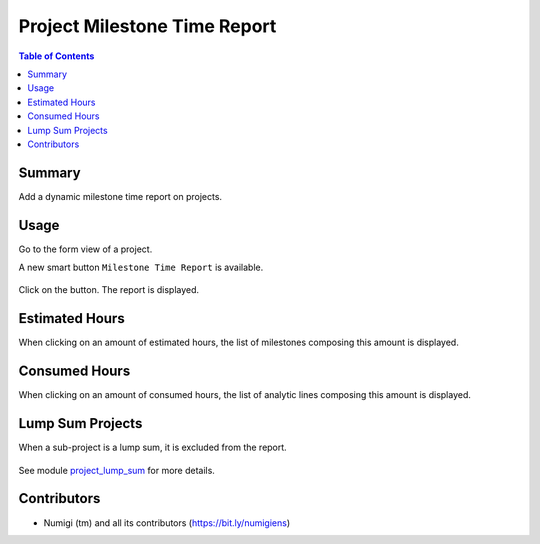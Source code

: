 Project Milestone Time Report
=============================

.. contents:: Table of Contents

Summary
-------
Add a dynamic milestone time report on projects.

Usage
-----
Go to the form view of a project.

A new smart button ``Milestone Time Report`` is available.

    .. image:: static/description/milestone_time_report.png
        :width: 100%
        :align: center
        :height: 600px
        :alt: milestone_time_report

Click on the button. The report is displayed.

    .. image:: static/description/report.png
        :width: 100%
        :align: center
        :height: 300px
        :alt: Report

Estimated Hours
----------------
When clicking on an amount of estimated hours, the list of milestones composing this amount is displayed.

    .. image:: static/description/milestone_time_click.png
        :width: 100%
        :align: center
        :height: 300px
        :alt: milestone_time_click

    .. image:: static/description/milestone_list.png
        :width: 100%
        :align: center
        :height: 300px
        :alt: milestone_list

Consumed Hours
--------------
When clicking on an amount of consumed hours, the list of analytic lines composing this amount is displayed.

    .. image:: static/description/report_consumed_hours.png
        :width: 100%
        :align: center
        :height: 300px
        :alt: report_consumed_hours

    .. image:: static/description/analytic_line_list.png
        :width: 100%
        :align: center
        :height: 300px
        :alt: analytic_line_list

Lump Sum Projects
-----------------
When a sub-project is a lump sum, it is excluded from the report.

    .. image:: static/description/analytic_line_list_no_lump_sum.png
        :width: 100%
        :align: center
        :height: 300px
        :alt: analytic_line_list_no_lump_sum

See module `project_lump_sum <https://github.com/Numigi/odoo-project-addons/tree/12.0/project_lump_sum>`_ for more details.

Contributors
------------
* Numigi (tm) and all its contributors (https://bit.ly/numigiens)

